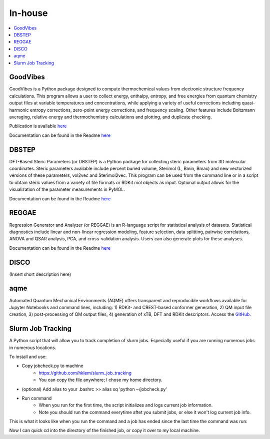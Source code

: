 ========
In-house
========

.. contents::
   :local:


GoodVibes
---------

GoodVibes is a Python package designed to compute thermochemical values from 
electronic structure frequency calculations. This program allows a user to 
collect energy, enthalpy, entropy, and free energies from quantum chemistry 
output files at variable temperatures and concentrations, while applying a 
variety of useful corrections including quasi-harmonic entropy corrections, 
zero-point energy corrections, and frequency scaling. Other features include 
Boltzmann averaging, relative energy and thermochemistry calculations and 
plotting, and duplicate checking.

Publication is available 
`here <https://doi.org/10.12688/f1000research.22758.1>`__

Documentation can be found in the Readme 
`here <https://github.com/patonlab/GoodVibes>`__

DBSTEP
------

DFT-Based Steric Parameters (or DBSTEP) is a Python package for collecting 
steric parameters from 3D molecular coordinates. Steric parameters available 
include percent buried volume, Sterimol (L, Bmin, Bmax) and new vectorized 
versions of these parameters, vol2vec and Sterimol2vec. This program can be 
used from the command line or in a script to obtain steric values from a 
variety of file formats or RDKit mol objects as input. Optional output allows 
for the visualization of the parameter measurements in PyMOL.

Documentation can be found in the Readme 
`here <https://github.com/patonlab/DBSTEP>`__

REGGAE
------

Regression Generator and Analyzer (or REGGAE) is an R-language script for 
statistical analysis of datasets. Statistical diagnostics include linear and 
non-linear regression modeling, feature selection, data splitting, pairwise 
correlations, ANOVA and QSAR analysis, PCA, and cross-validation analysis. 
Users can also generate plots for these analyses.

Documentation can be found in the Readme
`here <https://github.com/Liliana-Gallegos/REGGAE>`__

DISCO
-----

(Insert short description here)

aqme
----

Automated Quantum Mechanical Environments (AQME) offers transparent and reproducible workflows available for Jupyter Notebooks and command lines, including: 1) RDKit- and CREST-based conformer generation, 2) QM input file creation, 3) post-processing of QM output files, 4) generation of xTB, DFT and RDKit descriptors. Access the `GitHub <https://github.com/jvalegre/aqme>`_.


Slurm Job Tracking
------------------
.. |running_example| image:: images/jobcheck.png

A Python script that will allow you to track completion of slurm jobs. Especially useful if you are running numerous jobs in numerous locations.

To install and use:

* Copy jobcheck.py to machine
    - https://github.com/hklem/slurm_job_tracking
    - You can copy the file anywhere; I chose my home directory.

* (optional) Add alias to your .bashrc >> alias sq 'python ~/jobcheck.py'
* Run command
    - When you run for the first time, the script initializes and logs current job information.
    - Note you should run the command everytime aftet you submit jobs, or else it won't log current job info. 

This is what it looks like when you run the command and a job has ended since the last time the command was run:

.. centered:: |running_example|

Now I can quick cd into the directory of the finished job, or copy it over to my local machine.

